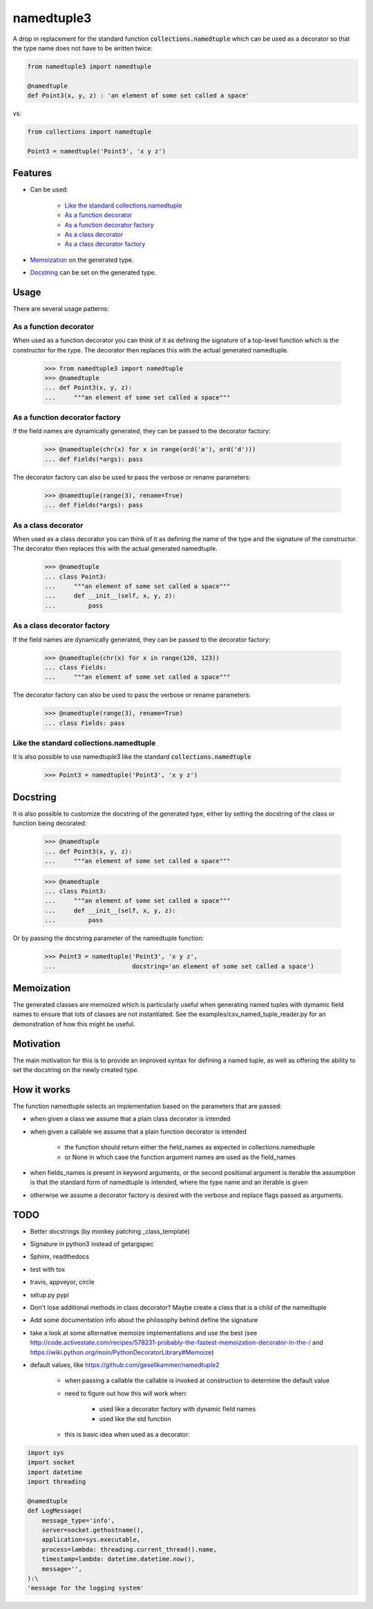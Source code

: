 ***********
namedtuple3
***********

A drop in replacement for the standard function :code:`collections.namedtuple`
which can be used as a decorator so that the type name does not have to be
written twice:

.. code:: python

    from namedtuple3 import namedtuple

    @namedtuple
    def Point3(x, y, z) : 'an element of some set called a space'

vs:

.. code:: python

    from collections import namedtuple

    Point3 = namedtuple('Point3', 'x y z')

========
Features
========

- Can be used:

    - `Like the standard collections.namedtuple`_
    - `As a function decorator`_
    - `As a function decorator factory`_
    - `As a class decorator`_
    - `As a class decorator factory`_

- `Memoization`_ on the generated type.

- `Docstring`_ can be set on the generated type.

=====
Usage
=====

There are several usage patterns:

-----------------------
As a function decorator
-----------------------

When used as a function decorator you can think of it as defining the signature
of a top-level function which is the constructor for the type. The decorator
then replaces this with the actual generated namedtuple.

    >>> from namedtuple3 import namedtuple
    >>> @namedtuple
    ... def Point3(x, y, z):
    ...     """an element of some set called a space"""

-------------------------------
As a function decorator factory
-------------------------------

If the field names are dynamically generated, they can be passed to the
decorator factory:

    >>> @namedtuple(chr(x) for x in range(ord('a'), ord('d')))
    ... def Fields(*args): pass

The decorator factory can also be used to pass the verbose or rename parameters:

    >>> @namedtuple(range(3), rename=True)
    ... def Fields(*args): pass

--------------------
As a class decorator
--------------------

When used as a class decorator you can think of it as defining the name of the
type and the signature of the constructor. The decorator then replaces this
with the actual generated namedtuple.

    >>> @namedtuple
    ... class Point3:
    ...     """an element of some set called a space"""
    ...     def __init__(self, x, y, z):
    ...         pass

----------------------------
As a class decorator factory
----------------------------

If the field names are dynamically generated, they can be passed to the
decorator factory:

    >>> @namedtuple(chr(x) for x in range(120, 123))
    ... class Fields:
    ...     """an element of some set called a space"""

The decorator factory can also be used to pass the verbose or rename parameters:

    >>> @namedtuple(range(3), rename=True)
    ... class Fields: pass

----------------------------------------
Like the standard collections.namedtuple
----------------------------------------

It is also possible to use namedtuple3 like the standard
:code:`collections.namedtuple`

    >>> Point3 = namedtuple('Point3', 'x y z')

=========
Docstring
=========

It is also possible to customize the docstring of the generated type, either
by setting the docstring of the class or function being decorated:

    >>> @namedtuple
    ... def Point3(x, y, z):
    ...     """an element of some set called a space"""

    >>> @namedtuple
    ... class Point3:
    ...     """an element of some set called a space"""
    ...     def __init__(self, x, y, z):
    ...         pass

Or by passing the docstring parameter of the namedtuple function:

    >>> Point3 = namedtuple('Point3', 'x y z',
    ...                     docstring='an element of some set called a space')

===========
Memoization
===========

The generated classes are memoized which is particularly useful when generating
named tuples with dymamic field names to ensure that lots of classes are not
instantiated. See the examples/csv_named_tuple_reader.py for an demonstration
of how this might be useful.

==========
Motivation
==========

The main motivation for this is to provide an improved syntax for defining a
named tuple, as well as offering the ability to set the docstring on the newly
created type.

============
How it works
============

The function namedtuple selects an implementation based on the parameters that
are passed:

- when given a class we assume that a plain class decorator is intended

- when given a callable we assume that a plain function decorator is intended

    - the function should return either the field_names as expected in
      collections.namedtuple
    - or None in which case the function argument names are used as the
      field_names

- when fields_names is present in keyword arguments, or the second positional
  argument is iterable the assumption is that the standard form of namedtuple
  is intended, where the type name and an iterable is given

- otherwise we assume a decorator factory is desired with the verbose and
  replace flags passed as arguments.

====
TODO
====

- Better docstrings (by monkey patching _class_template)

- Signature in python3 instead of getargspec

- Sphinx, readthedocs

- test with tox

- travis, appveyor, circle

- setup.py pypi

- Don't lose additional methods in class decorator? Maybe create a class that is a child of the namedtuple

- Add some documentation info about the philosophy behind define the signature

- take a look at some alternative memoize implementations and use the best (see http://code.activestate.com/recipes/578231-probably-the-fastest-memoization-decorator-in-the-/ and https://wiki.python.org/moin/PythonDecoratorLibrary#Memoize)

- default values, like https://github.com/gesellkammer/namedtuple2

    - when passing a callable the callable is invoked at construction to
      determine the default value

    - need to figure out how this will work when:

        - used like a decorator factory with dynamic field names
        - used like the std function

    - this is basic idea when used as a decorator:

.. code:: python

    import sys
    import socket
    import datetime
    import threading

    @namedtuple
    def LogMessage(
        message_type='info',
        server=socket.gethostname(),
        application=sys.executable,
        process=lambda: threading.current_thread().name,
        timestamp=lambda: datetime.datetime.now(),
        message='',
    ):\
    'message for the logging system'
